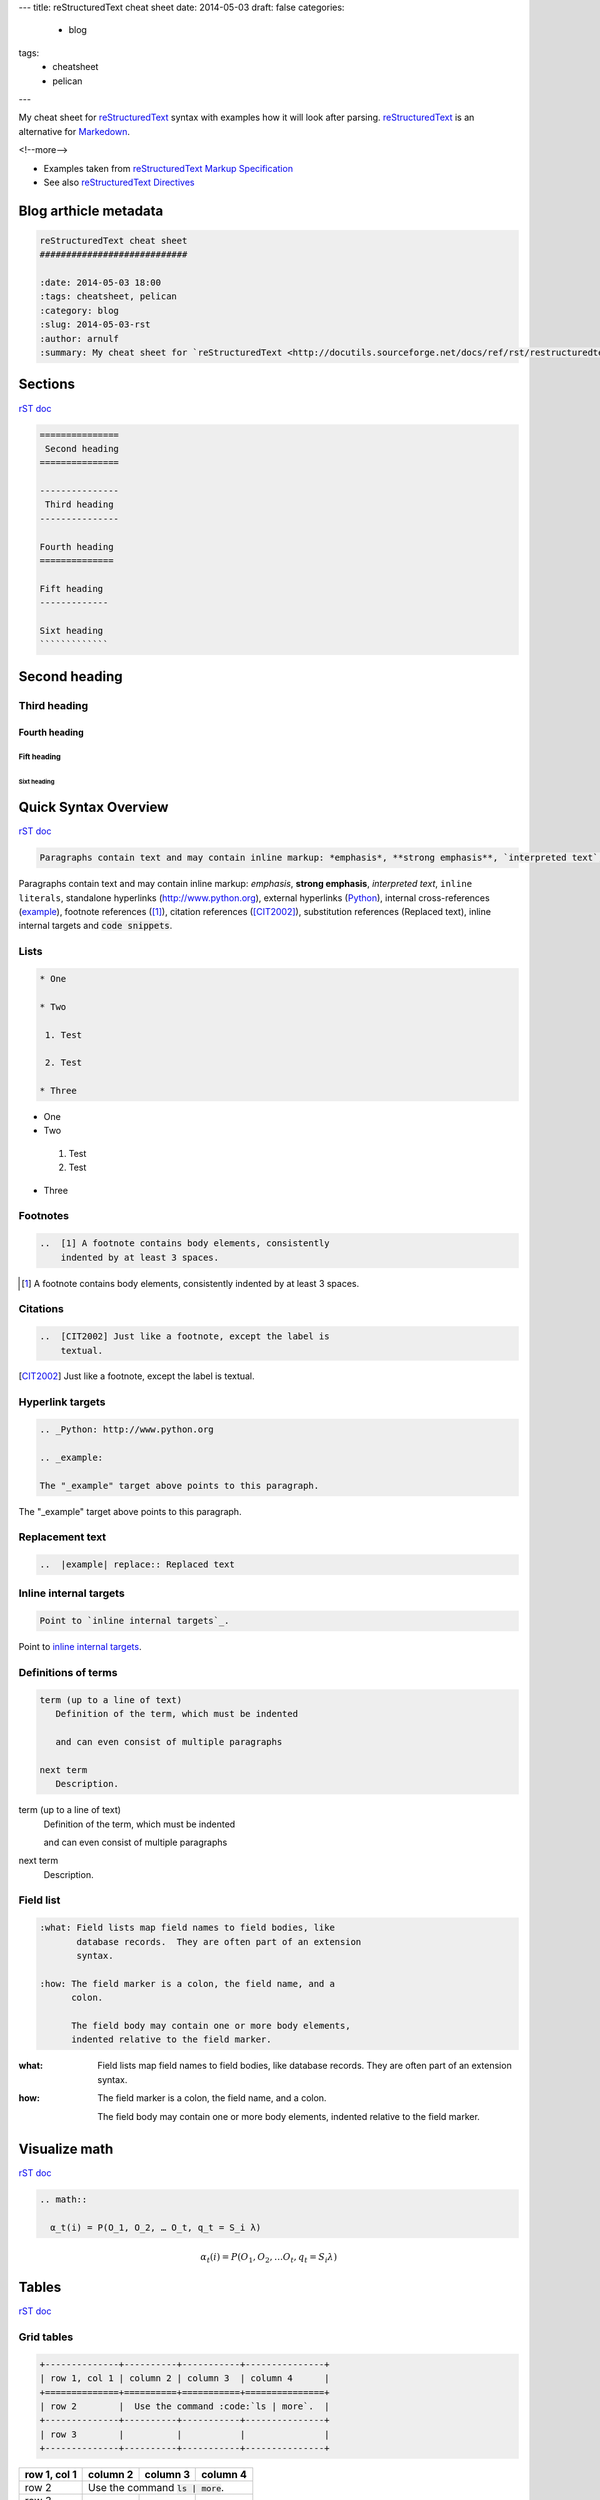 ---
title: reStructuredText cheat sheet
date: 2014-05-03
draft: false
categories:
  - blog
tags:
  - cheatsheet
  - pelican
---

My cheat sheet for `reStructuredText <http://docutils.sourceforge.net/docs/ref/rst/restructuredtext.html>`_ syntax with examples how it will look after parsing. reStructuredText_ is an alternative for `Markedown <http://daringfireball.net/projects/markdown>`_.

<!--more-->

* Examples taken from `reStructuredText Markup Specification`_
* See also `reStructuredText Directives`_

.. _`reStructuredText Directives`: http://docutils.sourceforge.net/docs/ref/rst/directives.html
.. _`reStructuredText Markup Specification`: http://docutils.sourceforge.net/docs/ref/rst/restructuredtext.html

======================
Blog arthicle metadata
======================

.. code:: rst

    reStructuredText cheat sheet
    ############################

    :date: 2014-05-03 18:00
    :tags: cheatsheet, pelican
    :category: blog
    :slug: 2014-05-03-rst
    :author: arnulf
    :summary: My cheat sheet for `reStructuredText <http://docutils.sourceforge.net/docs/ref/rst/restructuredtext.html>`_ syntax with examples how it will look after parsing. reStructuredText_ is an alternative for `Markedown <http://daringfireball.net/projects/markdown>`_.

========
Sections
========

`rST doc <http://docutils.sourceforge.net/docs/ref/rst/restructuredtext.html#sections>`__

.. code:: rst

    ===============
     Second heading
    ===============

    ---------------
     Third heading
    ---------------

    Fourth heading
    ==============

    Fift heading
    -------------

    Sixt heading
    `````````````

===============
Second heading
===============

---------------
Third heading
---------------

Fourth heading
==============

Fift heading
------------

Sixt heading
`````````````

=====================
Quick Syntax Overview
=====================

`rST doc <http://docutils.sourceforge.net/docs/ref/rst/restructuredtext.html#quick-syntax-overview>`__

..  code:: rst

    Paragraphs contain text and may contain inline markup: *emphasis*, **strong emphasis**, `interpreted text`, ``inline literals``, standalone hyperlinks (http://www.python.org), external hyperlinks (Python_), internal cross-references (example_), footnote references ([1]_), citation references ([CIT2002]_), substitution references (|example|), _`inline internal targets` and :code:`code snippets`.

Paragraphs contain text and may contain inline markup: *emphasis*, **strong emphasis**, `interpreted text`, ``inline literals``, standalone hyperlinks (http://www.python.org), external hyperlinks (Python_), internal cross-references (example_), footnote references ([1]_), citation references
([CIT2002]_), substitution references (|example|), _`inline internal targets` and :code:`code snippets`. 

-----
Lists
-----

.. code:: rst

    * One 

    * Two

     1. Test

     2. Test

    * Three


* One 

* Two

 1. Test

 2. Test

* Three

---------
Footnotes
---------

..  code:: rst

    ..  [1] A footnote contains body elements, consistently
        indented by at least 3 spaces.

..  [1] A footnote contains body elements, consistently
    indented by at least 3 spaces.

---------
Citations
---------

..  code:: rst

    ..  [CIT2002] Just like a footnote, except the label is
        textual.

..  [CIT2002] Just like a footnote, except the label is
    textual.


-----------------
Hyperlink targets
-----------------

.. code:: rst   

    .. _Python: http://www.python.org

    .. _example:   

    The "_example" target above points to this paragraph.

.. _Python: http://www.python.org

.. _example: 

The "_example" target above points to this paragraph.

----------------
Replacement text
----------------

.. code:: rst

    ..  |example| replace:: Replaced text

..  |example| replace:: Replaced text

-----------------------
Inline internal targets
-----------------------

.. code:: rst

    Point to `inline internal targets`_.

Point to `inline internal targets`_.

--------------------
Definitions of terms
--------------------

.. code:: rest

    term (up to a line of text)
       Definition of the term, which must be indented

       and can even consist of multiple paragraphs

    next term
       Description.

term (up to a line of text)
   Definition of the term, which must be indented

   and can even consist of multiple paragraphs

next term
   Description.

----------
Field list
----------

.. code:: rst

    :what: Field lists map field names to field bodies, like
           database records.  They are often part of an extension
           syntax.

    :how: The field marker is a colon, the field name, and a
          colon.

          The field body may contain one or more body elements,
          indented relative to the field marker.

:what: Field lists map field names to field bodies, like
       database records.  They are often part of an extension
       syntax.

:how: The field marker is a colon, the field name, and a
      colon.

      The field body may contain one or more body elements,
      indented relative to the field marker.

==============
Visualize math
==============

`rST doc <http://docutils.sourceforge.net/docs/ref/rst/directives.html#math>`__

.. code:: rst

    .. math::

      α_t(i) = P(O_1, O_2, … O_t, q_t = S_i λ)

.. math::

  α_t(i) = P(O_1, O_2, … O_t, q_t = S_i λ)


======
Tables   
======     

`rST doc <http://docutils.sourceforge.net/docs/ref/rst/restructuredtext.html#grid-tables>`__

-----------
Grid tables
-----------

.. code:: rst

    +--------------+----------+-----------+---------------+
    | row 1, col 1 | column 2 | column 3  | column 4      |
    +==============+==========+===========+===============+
    | row 2        |  Use the command :code:`ls | more`.  |
    +--------------+----------+-----------+---------------+
    | row 3        |          |           |               |
    +--------------+----------+-----------+---------------+

+--------------+----------+-----------+---------------+
| row 1, col 1 | column 2 | column 3  | column 4      |
+==============+==========+===========+===============+
| row 2        |  Use the command :code:`ls | more`.  |
+--------------+----------+-----------+---------------+
| row 3        |          |           |               |
+--------------+----------+-----------+---------------+


-------------
Simple tables
-------------

.. code:: rst

    =====  =====  =======
    A      B      A and B
    =====  =====  =======
    False  False  False
    True   False  False
    False  True   False
    True   True   True
    =====  =====  =======

=====  =====  =======
A      B      A and B
=====  =====  =======
False  False  False
True   False  False
False  True   False
True   True   True
=====  =====  =======




